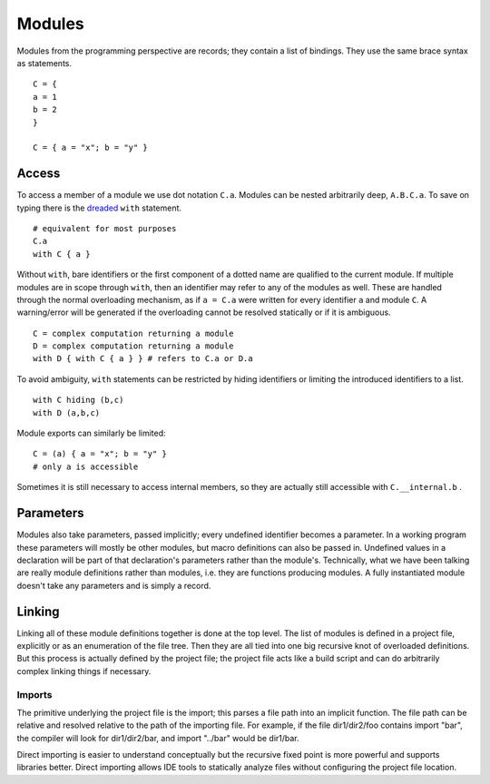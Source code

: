 Modules
#######

Modules from the programming perspective are records; they contain a list of bindings. They use the same brace syntax as statements.

::

  C = {
  a = 1
  b = 2
  }

  C = { a = "x"; b = "y" }

Access
======

To access a member of a module we use dot notation ``C.a``. Modules can be nested arbitrarily deep, ``A.B.C.a``. To save on typing there is the `dreaded <https://2ality.com/2011/06/with-statement.html>`__ ``with`` statement.

::

  # equivalent for most purposes
  C.a
  with C { a }

Without ``with``, bare identifiers or the first component of a dotted name are qualified to the current module. If multiple modules are in scope through ``with``, then an identifier may refer to any of the modules as well. These are handled through the normal overloading mechanism, as if ``a = C.a`` were written for every identifier ``a`` and module ``C``. A warning/error will be generated if the overloading cannot be resolved statically or if it is ambiguous.

::

  C = complex computation returning a module
  D = complex computation returning a module
  with D { with C { a } } # refers to C.a or D.a

To avoid ambiguity, ``with`` statements can be restricted by hiding identifiers or limiting the introduced identifiers to a list.

::

  with C hiding (b,c)
  with D (a,b,c)

Module exports can similarly be limited:

::

  C = (a) { a = "x"; b = "y" }
  # only a is accessible

Sometimes it is still necessary to access internal members, so they are actually still accessible with ``C.__internal.b`` .

Parameters
==========

Modules also take parameters, passed implicitly; every undefined identifier becomes a parameter. In a working program these parameters will mostly be other modules, but macro definitions can also be passed in. Undefined values in a declaration will be part of that declaration's parameters rather than the module's. Technically, what we have been talking are really module definitions rather than modules, i.e. they are functions producing modules. A fully instantiated module doesn't take any parameters and is simply a record.

Linking
=======

Linking all of these module definitions together is done at the top level. The list of modules is defined in a project file, explicitly or as an enumeration of the file tree. Then they are all tied into one big recursive knot of overloaded definitions. But this process is actually defined by the project file; the project file acts like a build script and can do arbitrarily complex linking things if necessary.

Imports
-------

The primitive underlying the project file is the import; this parses a file path into an implicit function. The file path can be relative and resolved relative to the path of the importing file. For example, if the file dir1/dir2/foo contains import "bar", the compiler will look for dir1/dir2/bar, and import "../bar" would be dir1/bar.

Direct importing is easier to understand conceptually but the recursive fixed point is more powerful and supports libraries better. Direct importing allows IDE tools to statically analyze files without configuring the project file location.
